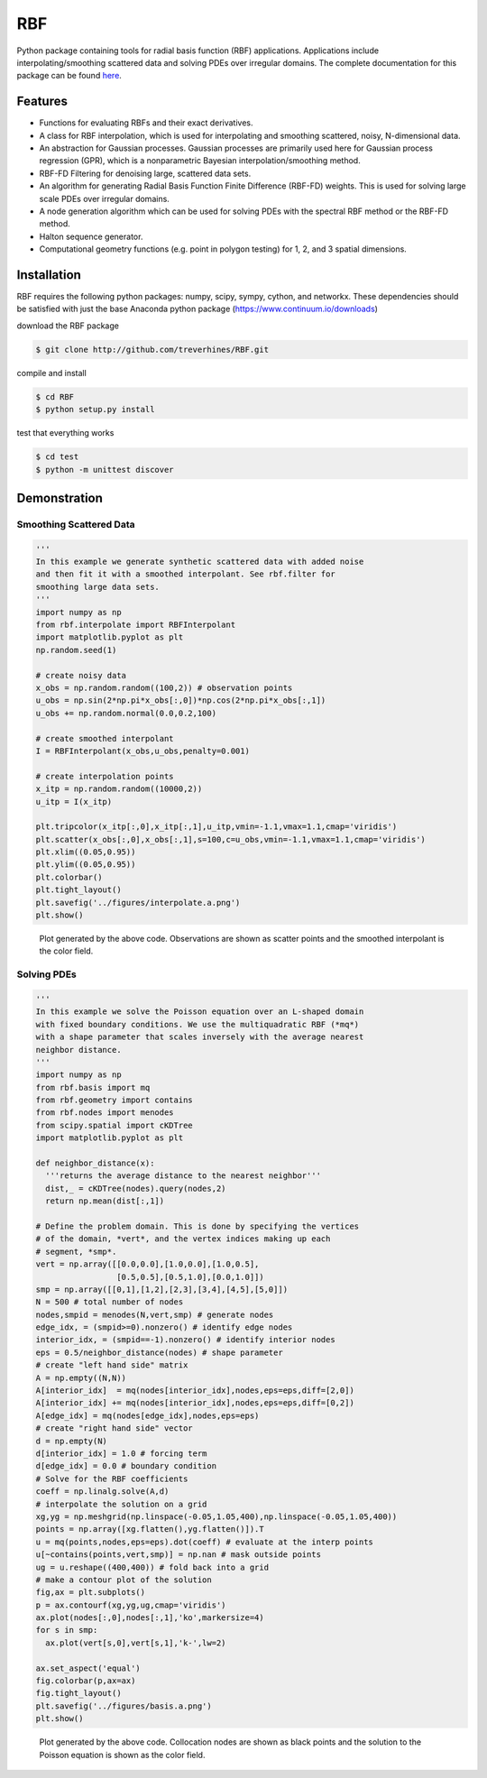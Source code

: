 RBF
+++
Python package containing tools for radial basis function (RBF) 
applications.  Applications include interpolating/smoothing scattered 
data and solving PDEs over irregular domains.  The complete 
documentation for this package can be found `here 
<http://rbf.readthedocs.io>`_.

Features
========
* Functions for evaluating RBFs and their exact derivatives.
* A class for RBF interpolation, which is used for interpolating and
  smoothing scattered, noisy, N-dimensional data.
* An abstraction for Gaussian processes. Gaussian processes are
  primarily used here for Gaussian process regression (GPR), which is
  a nonparametric Bayesian interpolation/smoothing method.
* RBF-FD Filtering for denoising large, scattered data sets.
* An algorithm for generating Radial Basis Function Finite Difference
  (RBF-FD) weights. This is used for solving large scale PDEs over
  irregular domains.
* A node generation algorithm which can be used for solving PDEs with 
  the spectral RBF method or the RBF-FD method.
* Halton sequence generator.
* Computational geometry functions (e.g. point in polygon testing) for
  1, 2, and 3 spatial dimensions.

Installation
============
RBF requires the following python packages: numpy, scipy, sympy,
cython, and networkx.  These dependencies should be satisfied with
just the base Anaconda python package (https://www.continuum.io/downloads)

download the RBF package

.. code-block:: bash

  $ git clone http://github.com/treverhines/RBF.git

compile and install

.. code-block:: bash

  $ cd RBF
  $ python setup.py install

test that everything works

.. code-block:: bash

  $ cd test
  $ python -m unittest discover

Demonstration
=============
Smoothing Scattered Data
------------------------
.. code-block:: python

  ''' 
  In this example we generate synthetic scattered data with added noise 
  and then fit it with a smoothed interpolant. See rbf.filter for 
  smoothing large data sets.
  '''
  import numpy as np
  from rbf.interpolate import RBFInterpolant
  import matplotlib.pyplot as plt
  np.random.seed(1)

  # create noisy data
  x_obs = np.random.random((100,2)) # observation points
  u_obs = np.sin(2*np.pi*x_obs[:,0])*np.cos(2*np.pi*x_obs[:,1])
  u_obs += np.random.normal(0.0,0.2,100)

  # create smoothed interpolant
  I = RBFInterpolant(x_obs,u_obs,penalty=0.001)

  # create interpolation points
  x_itp = np.random.random((10000,2))
  u_itp = I(x_itp)

  plt.tripcolor(x_itp[:,0],x_itp[:,1],u_itp,vmin=-1.1,vmax=1.1,cmap='viridis')
  plt.scatter(x_obs[:,0],x_obs[:,1],s=100,c=u_obs,vmin=-1.1,vmax=1.1,cmap='viridis')
  plt.xlim((0.05,0.95))
  plt.ylim((0.05,0.95))
  plt.colorbar()
  plt.tight_layout()
  plt.savefig('../figures/interpolate.a.png')
  plt.show()

.. figure:: docs/figures/interpolate.a.png

  Plot generated by the above code. Observations are shown as 
  scatter points and the smoothed interpolant is the color field.

Solving PDEs
------------
.. code-block:: python

  ''' 
  In this example we solve the Poisson equation over an L-shaped domain 
  with fixed boundary conditions. We use the multiquadratic RBF (*mq*)    
  with a shape parameter that scales inversely with the average nearest 
  neighbor distance.
  '''
  import numpy as np
  from rbf.basis import mq  
  from rbf.geometry import contains
  from rbf.nodes import menodes
  from scipy.spatial import cKDTree
  import matplotlib.pyplot as plt

  def neighbor_distance(x):
    '''returns the average distance to the nearest neighbor'''
    dist,_ = cKDTree(nodes).query(nodes,2)
    return np.mean(dist[:,1])

  # Define the problem domain. This is done by specifying the vertices 
  # of the domain, *vert*, and the vertex indices making up each 
  # segment, *smp*.
  vert = np.array([[0.0,0.0],[1.0,0.0],[1.0,0.5],
                   [0.5,0.5],[0.5,1.0],[0.0,1.0]])
  smp = np.array([[0,1],[1,2],[2,3],[3,4],[4,5],[5,0]])
  N = 500 # total number of nodes
  nodes,smpid = menodes(N,vert,smp) # generate nodes
  edge_idx, = (smpid>=0).nonzero() # identify edge nodes
  interior_idx, = (smpid==-1).nonzero() # identify interior nodes
  eps = 0.5/neighbor_distance(nodes) # shape parameter
  # create "left hand side" matrix
  A = np.empty((N,N))
  A[interior_idx]  = mq(nodes[interior_idx],nodes,eps=eps,diff=[2,0])
  A[interior_idx] += mq(nodes[interior_idx],nodes,eps=eps,diff=[0,2])
  A[edge_idx] = mq(nodes[edge_idx],nodes,eps=eps)
  # create "right hand side" vector             
  d = np.empty(N)
  d[interior_idx] = 1.0 # forcing term  
  d[edge_idx] = 0.0 # boundary condition
  # Solve for the RBF coefficients
  coeff = np.linalg.solve(A,d) 
  # interpolate the solution on a grid
  xg,yg = np.meshgrid(np.linspace(-0.05,1.05,400),np.linspace(-0.05,1.05,400))
  points = np.array([xg.flatten(),yg.flatten()]).T
  u = mq(points,nodes,eps=eps).dot(coeff) # evaluate at the interp points
  u[~contains(points,vert,smp)] = np.nan # mask outside points
  ug = u.reshape((400,400)) # fold back into a grid
  # make a contour plot of the solution
  fig,ax = plt.subplots()
  p = ax.contourf(xg,yg,ug,cmap='viridis')
  ax.plot(nodes[:,0],nodes[:,1],'ko',markersize=4)
  for s in smp:
    ax.plot(vert[s,0],vert[s,1],'k-',lw=2)

  ax.set_aspect('equal')
  fig.colorbar(p,ax=ax)
  fig.tight_layout()
  plt.savefig('../figures/basis.a.png')
  plt.show()


.. figure:: docs/figures/basis.a.png

  Plot generated by the above code. Collocation nodes are 
  shown as black points and the solution to the Poisson equation is 
  shown as the color field.

